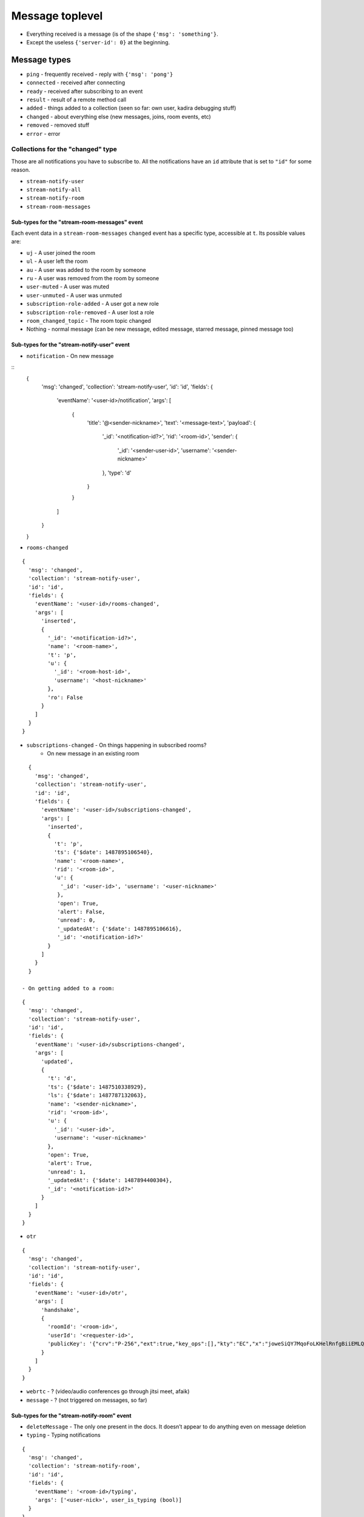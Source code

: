 Message toplevel
================

- Everything received is a message (is of the shape ``{'msg': 'something'}``.
- Except the useless ``{'server-id': 0}`` at the beginning.

Message types
-------------

- ``ping`` - frequently received - reply with ``{'msg': 'pong'}``
- ``connected`` - received after connecting
- ``ready`` - received after subscribing to an event
- ``result`` - result of a remote method call

- ``added`` - things added to a collection (seen so far: own user, kadira debugging stuff)
- ``changed`` - about everything else (new messages, joins, room events, etc)
- ``removed`` - removed stuff

- ``error`` - error


Collections for the "changed" type
~~~~~~~~~~~~~~~~~~~~~~~~~~~~~~~~~~

Those are all notifications you have to subscribe to.
All the notifications have an ``id`` attribute that is set to ``"id"``
for some reason.

- ``stream-notify-user``
- ``stream-notify-all``
- ``stream-notify-room``
- ``stream-room-messages``

Sub-types for the "stream-room-messages" event
^^^^^^^^^^^^^^^^^^^^^^^^^^^^^^^^^^^^^^^^^^^^^^

Each event data in a ``stream-room-messages`` ``changed`` event has a
specific type, accessible at ``t``. Its possible values are:

- ``uj`` - A user joined the room
- ``ul`` - A user left the room
- ``au`` - A user was added to the room by someone
- ``ru`` - A user was removed from the room by someone
- ``user-muted`` - A user was muted
- ``user-unmuted`` - A user was unmuted
- ``subscription-role-added`` - A user got a new role
- ``subscription-role-removed`` - A user lost a role
- ``room_changed_topic`` - The room topic changed
- Nothing - normal message (can be new message, edited message, starred message, pinned message too)

Sub-types for the "stream-notify-user" event
^^^^^^^^^^^^^^^^^^^^^^^^^^^^^^^^^^^^^^^^^^^^

- ``notification`` - On new message

::
    {
      'msg': 'changed',
      'collection': 'stream-notify-user',
      'id': 'id',
      'fields': {
        'eventName': '<user-id>/notification',
        'args': [
          {
            'title': '@<sender-nickname>',
            'text': '<message-text>',
            'payload': {
              '_id': '<notification-id?>',
              'rid': '<room-id>',
              'sender': {
                '_id': '<sender-user-id>',
                'username': '<sender-nickname>'
              },
              'type': 'd'
            }
          }
        ]
      }
    }

- ``rooms-changed``

::

    {
      'msg': 'changed',
      'collection': 'stream-notify-user',
      'id': 'id',
      'fields': {
        'eventName': '<user-id>/rooms-changed',
        'args': [
          'inserted',
          {
            '_id': '<notification-id?>',
            'name': '<room-name>',
            't': 'p',
            'u': {
              '_id': '<room-host-id>',
              'username': '<host-nickname>'
            },
            'ro': False
          }
        ]
      }
    }

- ``subscriptions-changed`` - On things happening in subscribed rooms?
   - On new message in an existing room

::

    {
      'msg': 'changed',
      'collection': 'stream-notify-user',
      'id': 'id',
      'fields': {
        'eventName': '<user-id>/subscriptions-changed',
        'args': [
          'inserted',
          {
            't': 'p',
            'ts': {'$date': 1487895106540},
            'name': '<room-name>',
            'rid': '<room-id>',
            'u': {
              '_id': '<user-id>', 'username': '<user-nickname>'
             },
             'open': True,
             'alert': False,
             'unread': 0,
             '_updatedAt': {'$date': 1487895106616},
             '_id': '<notification-id?>'
          }
        ]
      }
    }

  - On getting added to a room:

::

    {
      'msg': 'changed',
      'collection': 'stream-notify-user',
      'id': 'id',
      'fields': {
        'eventName': '<user-id>/subscriptions-changed',
        'args': [
          'updated',
          {
            't': 'd',
            'ts': {'$date': 1487510338929},
            'ls': {'$date': 1487787132063},
            'name': '<sender-nickname>',
            'rid': '<room-id>',
            'u': {
              '_id': '<user-id>',
              'username': '<user-nickname>'
            },
            'open': True,
            'alert': True,
            'unread': 1,
            '_updatedAt': {'$date': 1487894400304},
            '_id': '<notification-id?>'
          }
        ]
      }
    }

- ``otr``

::

    {
      'msg': 'changed',
      'collection': 'stream-notify-user',
      'id': 'id',
      'fields': {
        'eventName': '<user-id>/otr',
        'args': [
          'handshake',
          {
            'roomId': '<room-id>',
            'userId': '<requester-id>',
            'publicKey': '{"crv":"P-256","ext":true,"key_ops":[],"kty":"EC","x":"joweSiQY7MqoFoLKHelRnfgBiiEMLQ77pNQ8LFvwK-A","y":"Y5ghdabGGy2eZnbPHDimUlTLW2xqsIW_W17P4eOjgGM"}'
          }
        ]
      }
    }

- ``webrtc`` - ? (video/audio conferences go through jitsi meet, afaik)
- ``message`` - ? (not triggered on messages, so far)

Sub-types for the "stream-notify-room" event
^^^^^^^^^^^^^^^^^^^^^^^^^^^^^^^^^^^^^^^^^^^^

- ``deleteMessage`` - The only one present in the docs. It doesn’t appear to do anything even on message deletion
- ``typing`` - Typing notifications

::

    {
      'msg': 'changed',
      'collection': 'stream-notify-room',
      'id': 'id',
      'fields': {
        'eventName': '<room-id>/typing',
        'args': ['<user-nick>', user_is_typing (bool)]
      }
    }
